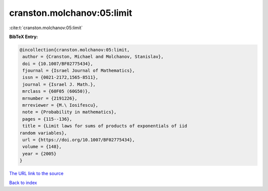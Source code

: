 cranston.molchanov:05:limit
===========================

:cite:t:`cranston.molchanov:05:limit`

**BibTeX Entry:**

.. code-block:: bibtex

   @incollection{cranston.molchanov:05:limit,
    author = {Cranston, Michael and Molchanov, Stanislav},
    doi = {10.1007/BF02775434},
    fjournal = {Israel Journal of Mathematics},
    issn = {0021-2172,1565-8511},
    journal = {Israel J. Math.},
    mrclass = {60F05 (60G50)},
    mrnumber = {2191226},
    mrreviewer = {M.\ Iosifescu},
    note = {Probability in mathematics},
    pages = {115--136},
    title = {Limit laws for sums of products of exponentials of iid
   random variables},
    url = {https://doi.org/10.1007/BF02775434},
    volume = {148},
    year = {2005}
   }
`The URL link to the source <ttps://doi.org/10.1007/BF02775434}>`_


`Back to index <../By-Cite-Keys.html>`_
